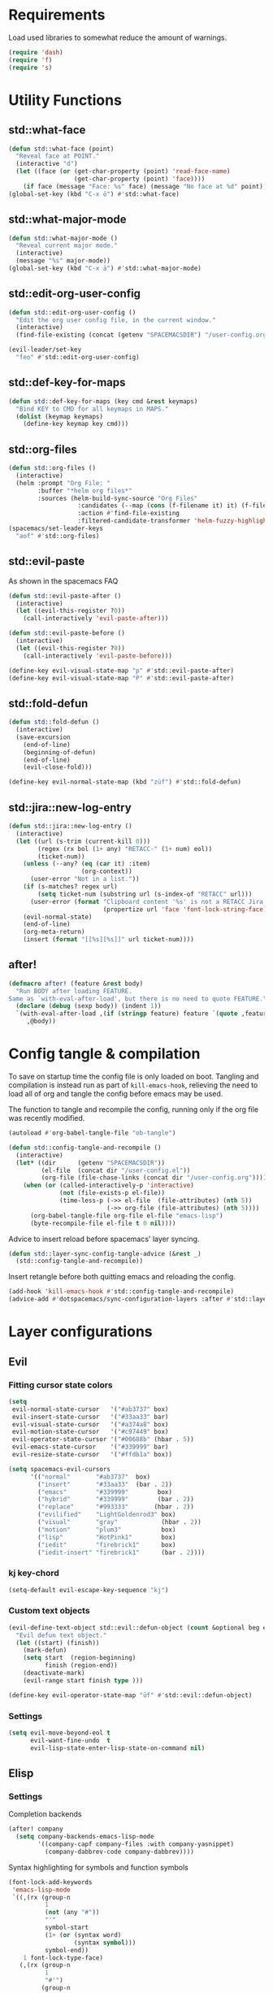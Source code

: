 #+STARTUP: overview
#+STARTUP: hideblocks

* Requirements

Load used libraries to somewhat reduce the amount of warnings.
#+BEGIN_SRC emacs-lisp
  (require 'dash)
  (require 'f)
  (require 's)
#+END_SRC

* Utility Functions
** std::what-face

#+BEGIN_SRC emacs-lisp
  (defun std::what-face (point)
    "Reveal face at POINT."
    (interactive "d")
    (let ((face (or (get-char-property (point) 'read-face-name)
                    (get-char-property (point) 'face))))
      (if face (message "Face: %s" face) (message "No face at %d" point))))
  (global-set-key (kbd "C-x ö") #'std::what-face)
#+END_SRC

** std::what-major-mode

#+BEGIN_SRC emacs-lisp
  (defun std::what-major-mode ()
    "Reveal current major mode."
    (interactive)
    (message "%s" major-mode))
  (global-set-key (kbd "C-x ä") #'std::what-major-mode)
#+END_SRC

** std::edit-org-user-config

#+BEGIN_SRC emacs-lisp
  (defun std::edit-org-user-config ()
    "Edit the org user config file, in the current window."
    (interactive)
    (find-file-existing (concat (getenv "SPACEMACSDIR") "/user-config.org")))

  (evil-leader/set-key
    "feo" #'std::edit-org-user-config)
#+END_SRC

** std::def-key-for-maps

#+BEGIN_SRC emacs-lisp
(defun std::def-key-for-maps (key cmd &rest keymaps)
  "Bind KEY to CMD for all keymaps in MAPS."
  (dolist (keymap keymaps)
    (define-key keymap key cmd)))
#+END_SRC

** std::org-files

#+BEGIN_SRC emacs-lisp
  (defun std::org-files ()
    (interactive)
    (helm :prompt "Org File: "
          :buffer "*helm org files*"
          :sources (helm-build-sync-source "Org Files"
                     :candidates (--map (cons (f-filename it) it) (f-files org-directory))
                     :action #'find-file-existing
                     :filtered-candidate-transformer 'helm-fuzzy-highlight-matches)))
  (spacemacs/set-leader-keys
    "aof" #'std::org-files)
#+END_SRC

** std::evil-paste

As shown in the spacemacs FAQ
#+BEGIN_SRC emacs-lisp
  (defun std::evil-paste-after ()
    (interactive)
    (let ((evil-this-register ?0))
      (call-interactively 'evil-paste-after)))

  (defun std::evil-paste-before ()
    (interactive)
    (let ((evil-this-register ?0))
      (call-interactively 'evil-paste-before)))

  (define-key evil-visual-state-map "p" #'std::evil-paste-after)
  (define-key evil-visual-state-map "P" #'std::evil-paste-after)
#+END_SRC

** std::fold-defun

#+BEGIN_SRC emacs-lisp
  (defun std::fold-defun ()
    (interactive)
    (save-excursion
      (end-of-line)
      (beginning-of-defun)
      (end-of-line)
      (evil-close-fold)))

  (define-key evil-normal-state-map (kbd "züf") #'std::fold-defun)
#+END_SRC

** std::jira::new-log-entry

#+BEGIN_SRC emacs-lisp
  (defun std::jira::new-log-entry ()
    (interactive)
    (let ((url (s-trim (current-kill 0)))
          (regex (rx bol (1+ any) "RETACC-" (1+ num) eol))
          (ticket-num))
      (unless (--any? (eq (car it) :item)
                      (org-context))
        (user-error "Not in a list."))
      (if (s-matches? regex url)
          (setq ticket-num (substring url (s-index-of "RETACC" url)))
        (user-error (format "Clipboard content '%s' is not a RETACC Jira Url."
                            (propertize url 'face 'font-lock-string-face))))
      (evil-normal-state)
      (end-of-line)
      (org-meta-return)
      (insert (format "[[%s][%s]]" url ticket-num))))
#+END_SRC

** after!

#+BEGIN_SRC emacs-lisp
  (defmacro after! (feature &rest body)
    "Run BODY after loading FEATURE.
  Same as `with-eval-after-load', but there is no need to quote FEATURE."
    (declare (debug (sexp body)) (indent 1))
    `(with-eval-after-load ,(if (stringp feature) feature `(quote ,feature))
       ,@body))
#+END_SRC

* Config tangle & compilation

To save on startup time the config file is only loaded on boot. Tangling and compilation is
instead run as part of ~kill-emacs-hook~, relieving the need to load all of org and tangle the
config before emacs may be used.

The function to tangle and recompile the config, running only if the org file was recently
modified.
#+BEGIN_SRC emacs-lisp
  (autoload #'org-babel-tangle-file "ob-tangle")

  (defun std::config-tangle-and-recompile ()
    (interactive)
    (let* ((dir      (getenv "SPACEMACSDIR"))
           (el-file  (concat dir "/user-config.el"))
           (org-file (file-chase-links (concat dir "/user-config.org"))))
      (when (or (called-interactively-p 'interactive)
                (not (file-exists-p el-file))
                (time-less-p (->> el-file  (file-attributes) (nth 5))
                             (->> org-file (file-attributes) (nth 5))))
        (org-babel-tangle-file org-file el-file "emacs-lisp")
        (byte-recompile-file el-file t 0 nil))))
#+END_SRC

Advice to insert reload before spacemacs' layer syncing.
#+BEGIN_SRC emacs-lisp
  (defun std::layer-sync-config-tangle-advice (&rest _)
    (std::config-tangle-and-recompile))
#+END_SRC

Insert retangle before both quitting emacs and reloading the config.
#+BEGIN_SRC emacs-lisp
  (add-hook 'kill-emacs-hook #'std::config-tangle-and-recompile)
  (advice-add #'dotspacemacs/sync-configuration-layers :after #'std::layer-sync-config-tangle-advice)
#+END_SRC

* Layer configurations
** Evil
*** Fitting cursor state colors

#+BEGIN_SRC emacs-lisp
  (setq
   evil-normal-state-cursor   '("#ab3737" box)
   evil-insert-state-cursor   '("#33aa33" bar)
   evil-visual-state-cursor   '("#a374a8" box)
   evil-motion-state-cursor   '("#c97449" box)
   evil-operator-state-cursor '("#00688b" (hbar . 5))
   evil-emacs-state-cursor    '("#339999" bar)
   evil-resize-state-cursor   '("#ffdb1a" box))

  (setq spacemacs-evil-cursors
        '(("normal"       "#ab3737"  box)
          ("insert"       "#33aa33"  (bar . 2))
          ("emacs"        "#339999"        box)
          ("hybrid"       "#339999"        (bar . 2))
          ("replace"      "#993333"       (hbar . 2))
          ("evilified"    "LightGoldenrod3" box)
          ("visual"       "gray"            (hbar . 2))
          ("motion"       "plum3"           box)
          ("lisp"         "HotPink1"        box)
          ("iedit"        "firebrick1"      box)
          ("iedit-insert" "firebrick1"      (bar . 2))))
#+END_SRC

*** kj key-chord

#+BEGIN_SRC emacs-lisp
  (setq-default evil-escape-key-sequence "kj")
#+END_SRC

*** Custom text objects

#+BEGIN_SRC emacs-lisp
  (evil-define-text-object std::evil::defun-object (count &optional beg end type)
    "Evil defun text object."
    (let ((start) (finish))
      (mark-defun)
      (setq start  (region-beginning)
            finish (region-end))
      (deactivate-mark)
      (evil-range start finish type )))

  (define-key evil-operator-state-map "üf" #'std::evil::defun-object)
  #+END_SRC

*** Settings

#+BEGIN_SRC emacs-lisp
  (setq evil-move-beyond-eol t
        evil-want-fine-undo  t
        evil-lisp-state-enter-lisp-state-on-command nil)
#+END_SRC

** Elisp
*** Settings

Completion backends
#+BEGIN_SRC emacs-lisp
  (after! company
    (setq company-backends-emacs-lisp-mode
          '((company-capf company-files :with company-yasnippet)
            (company-dabbrev-code company-dabbrev))))
#+END_SRC

Syntax highlighting for symbols and function symbols
#+BEGIN_SRC emacs-lisp
  (font-lock-add-keywords
   'emacs-lisp-mode
   `((,(rx (group-n
            1
            (not (any "#"))
            "'"
            symbol-start
            (1+ (or (syntax word)
                    (syntax symbol)))
            symbol-end))
      1 font-lock-type-face)
     (,(rx (group-n
            1
            "#'")
           (group-n
            2
            symbol-start
            (1+ (or (syntax word)
                    (syntax symbol)))
            symbol-end))
      (1 font-lock-constant-face)
      (2 font-lock-function-name-face)))
   'append)
#+END_SRC

*** Functions
**** ~std::elisp::repl-buffer~
The elisp repl window refuses to be controlled by shackle, so we'll
do it manually.

#+BEGIN_SRC emacs-lisp
  (defun std::elisp::repl-buffer (&optional arg)
    (interactive "P")
    (let* ((w (get-buffer-window))
           (h (window-height w)))
      (split-window-below)
      (other-window 1)
      (-if-let (repl-buf (get-buffer "*ielm*"))
          (switch-to-buffer repl-buf)
        (ielm))
      (set-window-text-height (get-buffer-window) (round (* 0.33 h)))
      (when arg (select-window w))))
#+END_SRC

**** ~std::elisp::fold-all-top-level-forms~

#+BEGIN_SRC emacs-lisp
  (defun std::elisp::fold-all-top-level-forms ()
    (interactive)
    (save-excursion
      (save-match-data
        (evil-with-state 'insert
          (goto-char (point-min))
          (while (search-forward-regexp (rx bol "(") nil t)
            (evil-close-fold))))))
#+END_SRC

*** Keybinds

#+BEGIN_SRC emacs-lisp
  (spacemacs/set-leader-keys-for-major-mode 'emacs-lisp-mode
    "'" #'std::elisp::repl-buffer
    "C" #'std::elisp::fold-all-top-level-forms)
#+END_SRC

** Auto Completion
*** Global Activation

#+BEGIN_SRC emacs-lisp
  (global-company-mode t)
#+END_SRC

*** Settings
**** Company Settings

#+BEGIN_SRC emacs-lisp
  (after! company
    (setq
     company-abort-manual-when-too-short t
     company-auto-complete               nil
     company-async-timeout               10
     company-dabbrev-code-ignore-case    nil
     company-dabbrev-downcase            nil
     company-dabbrev-ignore-case         nil
     company-etags-ignore-case           nil
     company-idle-delay                  10
     company-minimum-prefix-length       2
     company-require-match               nil
     company-selection-wrap-around       t
     company-show-numbers                t
     company-tooltip-flip-when-above     nil))
#+END_SRC

**** Tooltip

The tooltip will look vastly better if we set a minimum width and properly align annotations.
#+BEGIN_SRC emacs-lisp
  (after! company
    (setq
     company-tooltip-minimum-width              70
     company-tooltip-align-annotations          t
     company-tooltip-margin                     2))
#+END_SRC

*** Backend Priority

The completions provided by combined backends should be sorted, so as to avoid
interspersing semantic completion candidates with dumb code-dabbrevs
#+BEGIN_SRC emacs-lisp
  (after! company
    (defconst std::company::backend-priorities
      '((company-fish-shell   . 10)
        (company-shell        . 11)
        (company-shell-env    . 12)
        (company-anaconda     . 10)
        (company-capf         . 50)
        (company-yasnippet    . 60)
        (company-keywords     . 70)
        (company-files        . 80)
        (company-dabbrev-code . 90)
        (company-dabbrev      . 100))
      "Alist of backends' priorities.  Smaller number means higher priority.")

    (defun std::company::priority-of-backend (backend)
      "Will retrieve priority of BACKEND.
  Defauts to 999 if BACKEND is nul or has no priority defined."
      (let ((pr (cdr (assoc backend std::company::backend-priorities))))
        (if (null pr) 999 pr)))

    (defun std::company::priority-compare (c1 c2)
      "Compares the priorities of C1 & C2."
      (let* ((b1   (get-text-property 0 'company-backend c1))
             (b2   (get-text-property 0 'company-backend c2))
             (p1   (std::company::priority-of-backend b1))
             (p2   (std::company::priority-of-backend b2))
             (diff (- p1 p2)))
        (< diff 0)))

    (defun std::company::sort-by-backend-priority (candidates)
      "Will sort completion CANDIDATES according to their priorities."
      (sort (delete-dups candidates) #'std::company::priority-compare)))
#+END_SRC

The priority sorting is only used in major modes which use combined backends
#+BEGIN_SRC emacs-lisp
  (defun std::company::use-completions-priority-sorting ()
    (setq-local company-transformers '(company-flx-transformer company-sort-by-occurrence std::company::sort-by-backend-priority)))

  (--each '(rust-mode-hook fish-mode-hook python-mode-hook)
    (add-hook it #'std::company::use-completions-priority-sorting))
#+END_SRC

*** Quickhelp

Quickhelp makes company's modemaps unreliable, so we rewrite the underlying keymap while company is active
#+BEGIN_SRC emacs-lisp
  (after! company-quickhelp

    (defun std::company::off (arg)
      "Use default keys when company is not active. ARG is ignored."
      (std::def-key-for-maps
       (kbd "C-j") #'electric-newline-and-maybe-indent
       evil-normal-state-map evil-insert-state-map)
      (std::def-key-for-maps
       (kbd "C-k") #'kill-line
       evil-normal-state-map evil-insert-state-map)
      (std::def-key-for-maps
       (kbd "C-l") #'yas-expand
       evil-insert-state-map))

    (defun std::company::on (arg)
      "Use company's keys when company is active.
  Necessary due to company-quickhelp using global key maps.
  ARG is ignored."
      (std::def-key-for-maps
       (kbd "C-j") #'company-select-next
       evil-normal-state-map evil-insert-state-map)
      (std::def-key-for-maps
       (kbd "C-k") #'company-select-previous
       evil-normal-state-map evil-insert-state-map)
      (std::def-key-for-maps
       (kbd "C-l") #'company-quickhelp-manual-begin
       evil-insert-state-map))

    (add-hook 'company-completion-started-hook   #'std::company::on)
    (add-hook 'company-completion-finished-hook  #'std::company::off)
    (add-hook 'company-completion-cancelled-hook #'std::company::off)

    (define-key company-active-map (kbd "C-l") #'company-quickhelp-manual-begin))
#+END_SRC

*** Company Flx

#+BEGIN_SRC emacs-lisp
  (after! company
    (company-flx-mode t)
    (setq company-flx-limit 400))
#+END_SRC

*** Bindings

#+BEGIN_SRC emacs-lisp
  (global-set-key (kbd "C-SPC") #'company-complete)
  (global-set-key (kbd "C-@") #'company-complete)
#+END_SRC

** Org
*** Functions

~org-switch-to-buffer-other-window~
Org thinks it's a good idea to disable ~display-buffer-alist~ when displaying its buffers. I don't.
I want my buffers' display behaviour to be handled by shackle. All of them. No exceptions.
#+BEGIN_SRC emacs-lisp
  (after! org
    (defun org-switch-to-buffer-other-window (&rest args)
      "Same as the original, but lacking the wrapping call to `org-no-popups'"
      (apply 'switch-to-buffer-other-window args)))
#+END_SRC

~std::org::capture-std-target~
#+BEGIN_SRC  emacs-lisp
  (after! org
    (defun std::org::capture-std-target ()
      `(file+headline
        ,(concat org-directory "Capture.org")
        ,(if (s-equals? (system-name) "a-laptop")
             "Ideen"
           "Postfach"))))
#+END_SRC

~std::org::table-recalc~
#+BEGIN_SRC emacs-lisp
  (after! org
    (defun std::org::table-recalc ()
      "Reverse the prefix arg bevaviour of `org-table-recalculate', such that
  by default the entire table is recalculated, while with a prefix arg recalculates
  only the current cell."
      (interactive)
      (setq current-prefix-arg (not current-prefix-arg))
      (call-interactively #'org-table-recalculate)))
#+END_SRC

~std::org::table-switch-left~
~std::org::table-switch-right~
#+BEGIN_SRC emacs-lisp
  (after! org
    (defun std::org::table-switch-right ()
      "Switch content of current table cell with the cell to the right."
      (interactive)
      (when (org-at-table-p)
        (std::org::table-switch (org-table-current-line) (1+ (org-table-current-column)))))

    (defun std::org::table-switch-left ()
      "Switch content of current table cell with the cell to the left."
      (interactive)
      (when (org-at-table-p)
        (std::org::table-switch (org-table-current-line) (1- (org-table-current-column)))))

    (defun std::org::table-switch (x2 y2)
      (let* ((p  (point))
             (x1 (org-table-current-line))
             (y1 (org-table-current-column))
             (t1 (org-table-get x1 y1))
             (t2 (org-table-get x2 y2)))
        (org-table-put x1 y1 t2)
        (org-table-put x2 y2 t1 t)
        (goto-char p))))
#+END_SRC

~std::org::plot-table~
#+BEGIN_SRC emacs-lisp
  (after! org
    (defun std::org::plot-table ()
      "Plot table at point and clear image cache.
  The cache clearing will update tables visible as inline images."
      (interactive)
      (save-excursion
        (org-plot/gnuplot)
        (clear-image-cache))))
#+END_SRC

*** Settings
**** Prerequisites

#+BEGIN_SRC emacs-lisp
  (setq-default org-directory          "~/Dropbox/Org/"
                org-default-notes-file (concat org-directory "Capture.org"))
#+END_SRC

**** Startup

#+BEGIN_SRC emacs-lisp
  (after! org
    (setq org-startup-folded             t
          org-startup-indented           t
          org-startup-align-all-tables   t
          org-startup-with-inline-images nil))
#+END_SRC

**** Additional modules

#+BEGIN_SRC emacs-lisp
  (after! org
    (add-to-list 'org-modules 'org-habit)
    (require 'org-habit))
#+END_SRC

**** Better looking TODO keywords

#+BEGIN_SRC emacs-lisp
  (after! org
    (setq-default org-todo-keywords '((sequence "[TODO]" "|" "[DONE]"))))
#+END_SRC

**** No `special` behaviour.

#+BEGIN_SRC emacs-lisp
  (after! org
    (setq
     org-special-ctrl-a         nil
     org-special-ctrl-k         nil
     org-special-ctrl-o         nil
     org-special-ctrl-a/e       nil
     org-ctrl-k-protect-subtree nil))
#+END_SRC

**** Agenda

#+BEGIN_SRC emacs-lisp
  (after! org-agenda

    (add-to-list 'org-agenda-files (concat org-directory "NT.org"))

    (when (string= "a-laptop" (system-name))
      (add-to-list 'org-agenda-files (concat org-directory "Privat.org")))

    (setq
     org-agenda-skip-scheduled-if-deadline-is-shown   t
     org-agenda-skip-scheduled-if-done                nil
     org-agenda-skip-scheduled-delay-if-deadline      nil
     org-agenda-skip-additional-timestamps-same-entry nil
     org-agenda-skip-deadline-prewarning-if-scheduled t
     org-agenda-span                                 14
     org-agenda-inhibit-startup                      t
     org-agenda-window-frame-fractions               '(0.7 . 0.7)
     org-agenda-window-setup                         'only-window
     org-deadline-warning-days                       7
     org-extend-today-until                          2))
#+END_SRC

**** Habits

#+BEGIN_SRC emacs-lisp
  (after! org-habit
    (setq org-habit-graph-column               70
          org-habit-preceding-days             21
          org-habit-following-days             7
          org-habit-show-habits-only-for-today nil))
#+END_SRC

**** Bullets

Use only one bullet for headings (original = "◉" "○" "✸" "✿")
#+BEGIN_SRC emacs-lisp
   (after! org
     (setq-default org-bullets-bullet-list '("✿")))
#+END_SRC

Also use ascii bullets for simple lists
#+BEGIN_SRC emacs-lisp
  (font-lock-add-keywords
   'org-mode
   '(("^ +\\([-*]\\) " (0 (prog1 () (compose-region (match-beginning 1) (match-end 1) "•"))))))
#+END_SRC

**** Capture

#+BEGIN_SRC emacs-lisp
  (after! org
    (setq
     org-capture-templates
     `(("t" "Idee/Todo" entry
        ,(std::org::capture-std-target)
        "** [TODO] %?\n %U"))))
#+END_SRC

**** Tables

#+BEGIN_SRC emacs-lisp
  (after! org
    (setq org-table-auto-blank-field        nil
          org-table-use-standard-references t))
#+END_SRC

**** Other/Sort later

#+BEGIN_SRC emacs-lisp
  (after! org
    (setq
     calendar-date-style                     'european
     org-tags-column                         85
     org-closed-keep-when-no-todo            nil
     org-use-fast-todo-selection             t
     org-enforce-todo-dependencies           t
     org-enforce-todo-checkbox-dependencies  t
     org-src-window-setup                    'other-window
     org-list-demote-modify-bullet           '(("+" . "-") ("-" . "+") ("*" . "+"))
     org-list-indent-offset                  1
     org-log-done                            'time
     org-ellipsis                            " "
     org-footnote-section                    "Footnotes"
     org-log-into-drawer                     t
     org-table-use-standard-references       nil
     org-cycle-emulate-tab                   t
     org-cycle-global-at-bob                 nil
     org-M-RET-may-split-line                nil
     org-fontify-whole-heading-line          nil
     org-catch-invisible-edits               'show
     org-refile-targets                      '((nil . (:maxlevel . 10)))
     org-footnote-auto-adjust                t
     org-show-context-detail                 '((agenda . local)
                                               (bookmark-jump . lineage)
                                               (isearch . lineage)
                                               (default . ancestors)))

    (setq-default
     org-display-custom-times nil
     ;; org-time-stamp-formats   '("<%Y-%m-%d %a>" . "<%Y-%m-%d %a %H:%M>")
     ))
  ;;  org-catch-invisible-edits      'show
  ;;  org-fontify-whole-heading-line nil
  ;;  ;; org-hide-block-overlays
  ;;  org-hide-emphasis-markers      t
  ;;  org-list-indent-offset         1
  ;;  org-list-allow-alphabetical    nil
  ;;  org-src-fontify-natively       t
#+END_SRC

*** Babel Languages

#+BEGIN_SRC emacs-lisp
  (defmacro std::org::use-babel-use-languages (&rest langs)
    (-let [forms nil]
      (dolist (lang langs)
        (push
         `(progn
            (autoload ',(intern (concat "org-babel-execute:" lang)) ,(concat "ob-" lang))
            (autoload ',(intern (concat "org-babel-expand-body:" lang)) ,(concat "ob-" lang)))
         forms))
      `(progn ,@forms)))

  (after! org
    (std::org::use-babel-use-languages "emacs-lisp" "sh" "python" "shell"))
#+END_SRC

*** Font Locking

A small bit of custom font locking for '==>'
#+BEGIN_SRC emacs-lisp
  (defface std::result-face
    `((t (:foreground "#886688" :bold t)))
    "Face for '==>'.")

    (font-lock-add-keywords
     'org-mode
     '(("==>" . 'std::result-face)))
#+END_SRC

*** Keybinds
**** Showing content

#+BEGIN_SRC emacs-lisp
  (after! org
    (spacemacs/set-leader-keys-for-major-mode 'org-mode
      "rr" #'org-reveal
      "rb" #'outline-show-branches
      "rc" #'outline-show-children
      "ra" #'outline-show-all))
#+END_SRC

**** Headline Navigation

#+BEGIN_SRC emacs-lisp
  (after! org
    (spacemacs/set-leader-keys-for-major-mode 'org-mode
      "u"   #'outline-up-heading
      "M-u" #'helm-org-parent-headings
      "j"   #'org-next-visible-heading
      "k"   #'org-previous-visible-heading
      "C-j" #'org-forward-heading-same-level
      "C-k" #'org-backward-heading-same-level))
#+END_SRC

**** Scheduling

#+BEGIN_SRC emacs-lisp
  (after! org
    (spacemacs/set-leader-keys-for-major-mode 'org-mode
      "s"  nil
      "ss" #'org-schedule
      "st" #'org-time-stamp
      "sd" #'org-deadline))
#+END_SRC

**** (Sub)Tree

#+BEGIN_SRC emacs-lisp
  (after! org
    (spacemacs/set-leader-keys-for-major-mode 'org-mode
      "wi" #'org-tree-to-indirect-buffer
      "wm" #'org-mark-subtree
      "wd" #'org-cut-subtree
      "wy" #'org-copy-subtree
      "wY" #'org-clone-subtree-with-time-shift
      "wp" #'org-paste-subtree
      "wr" #'org-refile))
#+END_SRC

**** Structure Editing

#+BEGIN_SRC emacs-lisp
  (after! org
    (dolist (mode '(normal insert))
      (evil-define-key mode org-mode-map
        (kbd "M-RET") #'org-meta-return
        (kbd "M-h")   #'org-metaleft
        (kbd "M-l")   #'org-metaright
        (kbd "M-j")   #'org-metadown
        (kbd "M-k")   #'org-metaup
        (kbd "M-H")   #'org-shiftmetaleft
        (kbd "M-L")   #'org-shiftmetaright
        (kbd "M-J")   #'org-shiftmetadown
        (kbd "M-K")   #'org-shiftmetaup
        (kbd "M-t")   #'org-insert-todo-heading-respect-content)))
#+END_SRC

**** Sparse Trees

#+BEGIN_SRC emacs-lisp
  (after! org
    (spacemacs/set-leader-keys-for-major-mode 'org-mode
      "7"   #'org-sparse-tree
      "8"   #'org-occur
      "M-j" #'next-error
      "M-k" #'previous-error))
#+END_SRC

**** Narrowing

#+BEGIN_SRC emacs-lisp
  (after! org
    ;;Spacemacs default *,n* needs to be removed first
    (spacemacs/set-leader-keys-for-major-mode 'org-mode "n" nil)

    (spacemacs/set-leader-keys-for-major-mode 'org-mode
      "nb" #'org-narrow-to-block
      "ne" #'org-narrow-to-element
      "ns" #'org-narrow-to-subtree
      "nw" #'widen))
#+END_SRC

**** Insert Commands

#+BEGIN_SRC emacs-lisp
  (after! org
    (spacemacs/set-leader-keys-for-major-mode 'org-mode
      "if" #'org-footnote-new
      "il" #'org-insert-link
      "in" #'org-add-note
      "id" #'org-insert-drawer
      "ii" #'org-time-stamp-inactive
      "iI" #'org-time-stamp))
#+END_SRC

**** Tables

#+BEGIN_SRC emacs-lisp
  (after! org
    ;; TODO: rebind clock
    (spacemacs/set-leader-keys-for-major-mode 'org-mode "q" nil)

    (spacemacs/set-leader-keys-for-major-mode 'org-mode
      "t"   nil
      "tb"  #'org-table-blank-field
      "ty"  #'org-table-copy-region
      "tt"  #'org-table-create-or-convert-from-region
      "tx"  #'org-table-cut-region
      "te"  #'org-table-edit-field
      "tv"  #'org-table-eval-formula
      "t-"  #'org-table-insert-hline
      "tp"  #'org-table-paste-rectangle
      "t#"  #'org-table-rotate-recalc-marks
      "t0"  #'org-table-sort-lines
      "to"  #'org-table-toggle-coordinate-overlays
      "tg"  #'std::org::plot-table
      "tf"  #'std::org::table-recalc
      "tsl" #'std::org::table-switch-right
      "tsh" #'std::org::table-switch-left)

    (evil-leader/set-key-for-mode 'org-mode
      "+" #'org-table-sum
      "?" #'org-table-field-info))
#+END_SRC

**** Toggles

#+BEGIN_SRC emacs-lisp
  (after! org
    (spacemacs/set-leader-keys-for-major-mode 'org-mode
      "zh" #'org-toggle-heading
      "zl" #'org-toggle-link-display
      "zx" #'org-toggle-checkbox
      "zc" #'org-toggle-comment
      "zt" #'org-toggle-tag
      "zi" #'org-toggle-item
      "zo" #'org-toggle-ordered-property))
#+END_SRC

**** Agenda

#+BEGIN_SRC emacs-lisp
  (after! org-agenda
    (evil-define-key 'evilified org-agenda-mode-map (kbd "J") #'std::quick-forward)
    (evil-define-key 'evilified org-agenda-mode-map (kbd "K") #'std::quick-backward)

    (spacemacs/set-leader-keys-for-major-mode 'org-agenda-mode
      "zh" #'org-habit-toggle-habits))
#+END_SRC

**** Other

#+BEGIN_SRC emacs-lisp
  (global-set-key (kbd "<f12>") #'org-agenda-list)

  (after! org
    (spacemacs/set-leader-keys-for-major-mode 'org-mode
      "0"   #'org-sort
      "#"   #'org-update-statistics-cookies
      "C-y" #'org-copy-visible
      "C-p" #'org-set-property
      "C-f" #'org-footnote-action
      "C-o" #'org-open-at-point
      "C-e" #'org-edit-special
      "C-t" #'org-set-tags-command
      "P"   #'org-priority)

    (evil-define-key 'normal org-mode-map
      "-" #'org-cycle-list-bullet
      "t" #'org-todo)

    (define-key org-src-mode-map (kbd "C-x C-s") #'ignore)
    (define-key org-src-mode-map (kbd "C-c C-c") #'org-edit-src-exit))
#+END_SRC

** Shell Scripts
*** Functions

~std::fish-mode-hook~
#+BEGIN_SRC emacs-lisp
  (defun std::fish::mode-hook ()
    (setq imenu-generic-expression fish-mode-imenu-expr))
  (add-hook 'fish-mode-hook #'std::fish::mode-hook)
#+END_SRC

*** Settings

#+BEGIN_SRC emacs-lisp
  (after! company
    (setq
     company-shell-delete-duplicates nil
     company-shell-modes             nil
     company-fish-shell-modes        nil
     company-shell-use-help-arg      t))

  (setq company-backends-fish-mode
        '((company-dabbrev-code company-files company-shell company-shell-env company-fish-shell :with company-yasnippet)))

  (defconst fish-mode-imenu-expr
    (list
     (list
      "Function"
      (rx (group-n 1 (seq bol "function" (1+ space)))
          (group-n 2 (1+ (or alnum (syntax symbol)))) symbol-end)
      2)

     (list
      "Variables"
      (rx bol "set" (1+ space) (0+ "-" (1+ alpha) (1+ space))
          (group-n 1 symbol-start (1+ (or word "_"))))
      1)))
#+END_SRC

** Helm
*** Functions

~std::org-helm-headings~
#+BEGIN_SRC emacs-lisp
  (autoload 'helm-source-org-headings-for-files "helm-org")

  (defun std::org-in-buffer-headings ()
    "Slightly retooled ~helm-org-in-buffer-headings~ to have the candidates retain their fontification."
    (interactive)
    (helm :sources (helm-source-org-headings-for-files
                    (list (current-buffer)))
          :candidate-number-limit 99999
          :preselect (helm-org-in-buffer-preselect)
          :truncate-lines helm-org-truncate-lines
          :buffer "*helm org inbuffer*"))
#+END_SRC

~std::helm-semantic-or-imenu~
#+BEGIN_SRC emacs-lisp
  (defun std::helm-semantic-or-imenu ()
      "Same as `helm-semantic-or-imenu', but will call `std::org-helm-headings' in org-mode buffers."
      (interactive)
      (if (eq major-mode 'org-mode)
          (std::org-in-buffer-headings)
        (call-interactively #'helm-semantic-or-imenu)))
#+END_SRC

*** Settings

#+BEGIN_SRC emacs-lisp
  (setq
   helm-ag-base-command              "ag -f --nocolor --nogroup --depth 999999 --smart-case --recurse"
   helm-imenu-delimiter              ": "
   helm-move-to-line-cycle-in-source t
   helm-swoop-use-line-number-face   t)
#+END_SRC

*** Keybinds

#+BEGIN_SRC emacs-lisp
  (spacemacs/set-leader-keys
    "hi"  #'std::helm-semantic-or-imenu
    "saa" #'helm-do-ag-this-file)
  (after! helm
    (define-key helm-map (kbd "M-j") #'helm-next-source)
    (define-key helm-map (kbd "M-k") #'helm-previous-source))
#+END_SRC

** Rust
*** Functions

~std::rust::build-rusty-tags~
#+BEGIN_SRC emacs-lisp
  (after! rust-mode
    (defun std::rust::build-rusty-tags ()
      (interactive)
      (make-thread
       #'(lambda ()
           (let ((default-directory (projectile-project-root)))
             (call-process-shell-command "rusty-tags emacs")
             (call-process-shell-command "mv rusty-tags.emacs TAGS")
             (message "Rusty tags rebuilt."))))))
#+END_SRC

*** Keybinds

#+BEGIN_SRC emacs-lisp
  (after! "racer"
    (evil-define-key 'normal racer-mode-map      (kbd "M-.") #'racer-find-definition)
    (evil-define-key 'insert racer-mode-map      (kbd "M-.") #'racer-find-definition)
    (evil-define-key 'normal racer-help-mode-map (kbd "q")   #'kill-buffer-and-window)

    (spacemacs/set-leader-keys-for-major-mode 'rust-mode
      "f"   #'rust-format-buffer
      "a"   #'rust-beginning-of-defun
      "e"   #'rust-end-of-defun
      "d"   #'racer-describe
      "C-t" #'std::rust::build-rusty-tags))
#+END_SRC

*** Settings

Add *company-dabbrev-code* to front row of completion backends.
#+BEGIN_SRC emacs-lisp
  (after! "rust-mode"
    (setq racer-rust-src-path "~/.rustup/toolchains/nightly-x86_64-unknown-linux-gnu/lib/rustlib/src/rust/src"
          company-backends-rust-mode
          '((company-capf :with company-dabbrev-code company-yasnippet)
            (company-dabbrev-code company-gtags company-etags company-keywords :with company-yasnippet)
            (company-files :with company-yasnippet)
            (company-dabbrev :with company-yasnippet))))
#+END_SRC

** Projectile
*** Functions

~std::projectile::magit-status~
#+BEGIN_SRC emacs-lisp
  (defun std::projectile::magit-status (&optional arg)
    "Use projectile with Helm for running `magit-status'

    With a prefix ARG invalidates the cache first."
       (interactive "P")
       (if (projectile-project-p)
           (projectile-maybe-invalidate-cache arg))
       (let ((helm-ff-transformer-show-only-basename nil)
             (helm-boring-file-regexp-list           nil))
         (helm :prompt "Git status in project: "
               :buffer "*helm projectile*"
               :sources (helm-build-sync-source "Projectile Projects"
                          :candidates projectile-known-projects
                          :action #'magit-status
                          :filtered-candidate-transformer 'helm-fuzzy-highlight-matches))))
#+END_SRC

*** Keybinds

#+BEGIN_SRC emacs-lisp
  (after! projectile
    (spacemacs/set-leader-keys
      "pg"  nil
      "pt"  #'projectile-find-tag
      "psa" #'helm-projectile-ag
      "pgs" #'std::projectile::magit-status
      "pC"  #'projectile-cleanup-known-projects))
#+END_SRC

*** Settings

#+BEGIN_SRC emacs-lisp
  (after! projectile
    (setq projectile-switch-project-action #'project-find-file))
#+END_SRC

** Flycheck
*** Settings

#+BEGIN_SRC emacs-lisp
  (setq
   flycheck-check-syntax-automatically '(mode-enabled save idle-change)
   flycheck-idle-change-delay          10
   flycheck-pos-tip-timeout            999)
#+END_SRC

*** Keybinds

#+BEGIN_SRC emacs-lisp
  (after! flycheck

    (evil-leader/set-key
      "ee"    #'flycheck-buffer
      "e C-e" #'flycheck-mode)

    (define-key evil-normal-state-map (kbd "C-.") #'spacemacs/next-error)
    (define-key evil-normal-state-map (kbd "C-,") #'spacemacs/previous-error))
#+END_SRC

** Version Control
*** Settings

#+BEGIN_SRC emacs-lisp
  (after! magit
    (setq
     magit-save-repository-buffers              'dontask
     git-commit-summary-max-length              120
     magit-fetch-arguments                      '("--prune")
     magit-diff-highlight-hunk-region-functions '(magit-diff-highlight-hunk-region-dim-outside)))

  (after! git-gutter
    (setq git-gutter-fr:side 'left-fringe))
#+END_SRC

*** Keybinds

#+BEGIN_SRC emacs-lisp
  (after! magit
    (defvar std::magit-key-maps
      (list
       magit-mode-map
       magit-status-mode-map
       magit-log-mode-map
       magit-diff-mode-map
       magit-branch-section-map
       magit-untracked-section-map
       magit-file-section-map
       magit-status-mode-map
       magit-hunk-section-map
       magit-stash-section-map
       magit-stashes-section-map
       magit-staged-section-map
       magit-unstaged-section-map))

    (apply #'std::def-key-for-maps (kbd "J")   #'std::quick-forward              std::magit-key-maps)
    (apply #'std::def-key-for-maps (kbd "K")   #'std::quick-backward             std::magit-key-maps)
    (apply #'std::def-key-for-maps (kbd "M-j") #'magit-section-forward-sibling   std::magit-key-maps)
    (apply #'std::def-key-for-maps (kbd "M-k") #'magit-section-backward-sibling  std::magit-key-maps)
    (apply #'std::def-key-for-maps (kbd ",u")  #'magit-section-up                std::magit-key-maps)
    (apply #'std::def-key-for-maps (kbd ",1")  #'magit-section-show-level-1-all  std::magit-key-maps)
    (apply #'std::def-key-for-maps (kbd ",2")  #'magit-section-show-level-2-all  std::magit-key-maps)
    (apply #'std::def-key-for-maps (kbd ",3")  #'magit-section-show-level-3-all  std::magit-key-maps)
    (apply #'std::def-key-for-maps (kbd ",4")  #'magit-section-show-level-4-all  std::magit-key-maps))
#+END_SRC

** Elm
*** Functions

#+BEGIN_SRC emacs-lisp
  (after! elm-mode
    (defun std::format-and-save-elm-buffer ()
      "Format an elm buffer and then save it."
      (interactive)
      (elm-mode-format-buffer)
      (save-buffer)))
#+END_SRC

*** Settings

#+BEGIN_SRC emacs-lisp
  (after! elm-mode
    (defun std::elm-mode-hook ()
      (setq-local company-backends
                  '((company-elm company-dabbrev-code company-files :with company-yasnippet))))

    (add-hook 'elm-mode-hook #'std::elm-mode-hook t))
#+END_SRC

*** Keybinds

#+BEGIN_SRC emacs-lisp
  (after! elm-mode
    (spacemacs/set-leader-keys-for-major-mode 'elm-mode
      "R"   nil
      "h"   nil
      "="   nil
      "em"  #'elm-preview-main
      "eb"  #'elm-preview-buffer
      "d"   #'elm-oracle-doc-at-point
      "t"   #'elm-oracle-type-at-point
      "=="  #'elm-mode-format-buffer
      "C-t" #'elm-mode-generate-tags)

    (which-key-add-major-mode-key-based-replacements 'elm-mode
      ",e" "preview")

    (spacemacs/set-leader-keys
      "fs" #'std::format-and-save-elm-buffer)

    (define-key elm-package-mode-map (kbd "J")       #'std::quick-forward)
    (define-key elm-package-mode-map (kbd "K")       #'std::quick-backward)
    (define-key elm-package-mode-map (kbd "q")       #'kill-buffer-and-window)
    (define-key elm-mode-map         (kbd "C-x C-s") #'std::format-and-save-elm-buffer)
    (define-key elm-mode-map         (kbd "M-.")     #'elm-mode-goto-tag-at-point))
#+END_SRC

** Git
*** Settings

#+BEGIN_SRC emacs-lisp
  (after! magit
    (setq magit-repository-directories  '(("~/Documents/git/" . 1))
          magit-display-buffer-function #'magit-display-buffer-fullframe-status-v1))
#+END_SRC

** Ranger
*** Functions

~std::deer-new-frame~
#+BEGIN_SRC emacs-lisp
  (defun std::deer-new-frame ()
    (interactive)
    (let ((frame (make-frame-command)))
      (select-frame frame)
      (deer)
      (delete-other-windows)))
#+END_SRC

~std::deer-kill-frame~
#+BEGIN_SRC emacs-lisp
  (after! ranger
    (defun std::deer-delete-frame ()
      (interactive)
      (ranger-close)
      (when (> (cl-list-length (frame-list)) 1)
        (delete-frame))))
#+END_SRC

*** Settings

#+BEGIN_SRC emacs-lisp
  (after! ranger
    (setq ranger-cleanup-eagerly    t
          ranger-cleanup-on-disable t
          ranger-deer-show-details  t
          ranger-dont-show-binary   t
          ranger-hide-cursor        t
          ranger-listing-dir-first  t
          ranger-modify-header      t
          ranger-map-style          'dired
          ranger-override-dired     t
          ranger-tabs-style         'normal
          ranger-show-hidden        t))
#+END_SRC

*** Keybinds

#+BEGIN_SRC emacs-lisp
  (spacemacs/set-leader-keys
    "ad" #'std::deer-new-frame)

  (after! ranger
    (evil-define-key 'motion ranger-mode-map (kbd "q") #'std::deer-delete-frame))
#+END_SRC

** Clojure

*** Settings

#+BEGIN_SRC emacs-lisp
  (setq clojure-enable-fancify-symbols t)
#+END_SRC

** Treemacs

I don't use the treemacs layer directly, loading the local development version instead. Without loading the layer
the custom ~spacemacs-treemacs-face~ is not defined and leads to display errors and an empty modeline.

#+BEGIN_SRC emacs-lisp
  (defface spacemacs-treemacs-face
    `((t (:foreground "#1a1a1a" :background "MediumPurple1")))
    "Custom spacemacs-treemacs face for the modeline.")
#+END_SRC

Flycheck should be turned on for treemacs, but not all elisp files.

#+BEGIN_SRC emacs-lisp
  (defun std::elisp::treemacs-flycheck-activate ()
    (when (s-matches? (rx "treemacs" (0+ (or "-" (1+ alnum))) ".el")
                      (buffer-name))
      (flycheck-mode)))
  (add-hook 'find-file-hook #'std::elisp::treemacs-flycheck-activate)
#+END_SRC

Load up the local repository. Settings are mostly default, minor modes are on. Everyting's wrapped up in a single when
for easy deactivation.

#+BEGIN_SRC emacs-lisp
  (when t
    (use-package treemacs
      :load-path "/home/a/Documents/git/treemacs/src/elisp"
      :defer t
      :init
      (after! winum
        (define-key winum-keymap (kbd "M-0") #'treemacs-select-window))
      :config
      (progn
        (setq treemacs-follow-after-init          t
              treemacs-width                      35
              treemacs-indentation                2
              treemacs-collapse-dirs              3
              treemacs-silent-refresh             nil
              treemacs-change-root-without-asking nil
              treemacs-sorting                    'alphabetic-desc
              treemacs-show-hidden-files          t
              treemacs-never-persist              nil
              treemacs-goto-tag-strategy          'refetch-index)
        (treemacs-follow-mode t)
        (treemacs-filewatch-mode t))
      :bind
      (:map global-map
            ("M-0"       . treemacs-select-window)
            ("C-c 1"     . treemacs-delete-other-windows)
            :map spacemacs-default-map
            ("ft"    . treemacs)
            ("f C-t" . treemacs-find-file)))

    (use-package treemacs-evil
      :load-path "/home/a/Documents/git/treemacs/src/elisp"
      :after treemacs)

    (use-package treemacs-projectile
      :load-path "/home/a/Documents/git/treemacs/src/elisp"
      :after treemacs))
#+END_SRC

** Finance
*** Functions

~std::ledger::save~
#+BEGIN_SRC emacs-lisp
  (after! ledger-mode
    (defun std::ledger::save ()
      "First `ledger-mode-clean-buffer', then `save-buffer'."
      (interactive)
      (-let [p (point)]
        (when (buffer-modified-p)
          (with-demoted-errors (ledger-mode-clean-buffer))
          (save-buffer))
        (goto-char p))))
#+END_SRC

*** Keybinds

#+BEGIN_SRC emacs-lisp
  (after! ledger-mode
    (define-key ledger-mode-map [remap save-buffer] #'std::ledger::save)

    (spacemacs/set-leader-keys-for-major-mode 'ledger-mode
      "s" #'ledger-sort-buffer
      "S" #'ledger-sort-region
      "o" #'ledger-occur-mode
      "y" #'ledger-copy-transaction-at-point
      "d" #'ledger-delete-current-transaction
      "r" #'ledger-report
      "R" #'ledger-reconcile))
#+END_SRC

*** Settings

#+BEGIN_SRC emacs-lisp
  (after! ledger-mode
    (setq ledger-default-date-format           ledger-iso-date-format
          ledger-post-amount-alignment-column  60
          ledger-post-account-alignment-column 2
          ledger-clear-whole-transactions      t))
#+END_SRC

* Single Package Configurations
** Swiper
*** Functions

#+BEGIN_SRC emacs-lisp
  (defun std::swipe-symbol-at-point ()
    (interactive)
    (-if-let (sym (thing-at-point 'symbol t))
        (swiper sym)
      (message "No symbol found.")))
#+END_SRC

*** Settings

#+BEGIN_SRC emacs-lisp
  (after! swiper
    (setq ivy-height 4)
    (push 'org-mode swiper-font-lock-exclude))
#+END_SRC

*** Keybinds

#+BEGIN_SRC emacs-lisp
  (global-set-key (kbd "C-s") #'swiper)
  (std::def-key-for-maps
   (kbd "C-M-s")
   #'std::swipe-symbol-at-point
   evil-normal-state-map evil-insert-state-map evil-visual-state-map evil-motion-state-map)
#+END_SRC

** dired+

#+BEGIN_SRC emacs-lisp
  (after! dired
    (require 'dired+))
#+END_SRC

** Eyebrowse

Switch desktops via SPC + num
#+BEGIN_SRC emacs-lisp
  (eyebrowse-mode t)
  (dolist (num (number-sequence 0 9))
    (let ((key  (kbd (concat "SPC " (number-to-string num))))
          (func (intern (concat "eyebrowse-switch-to-window-config-" (number-to-string num)))))
      (spacemacs/set-leader-keys key func)))
#+END_SRC

** Shackle

Replace popwin
#+BEGIN_SRC emacs-lisp
  (shackle-mode t)

  (setq helm-display-function 'pop-to-buffer)

  (setq shackle-rules
        '(("*helm-ag*"              :select t   :align right :size 0.5)
          ("*helm semantic/imenu*"  :select t   :align right :size 0.4)
          ("*helm org inbuffer*"    :select t   :align right :size 0.4)
          (flycheck-error-list-mode :select nil :align below :size 0.25)
          (ert-results-mode         :select t   :align below :size 0.5)
          (calendar-mode            :select t   :align below :size 0.25)
          (racer-help-mode          :select t   :align right :size 0.5)
          (help-mode                :select t   :align right :size 0.5)
          (helpful-mode             :select t   :align right :size 0.5)
          (compilation-mode         :select t   :align right :size 0.5)
          ("*Org Select*"           :select t   :align below :size 0.33)
          ("*Org Note*"             :select t   :align below :size 0.33)
          ("*Org Links*"            :select t   :align below :size 0.2)
          (" *Org todo*"            :select t   :align below :size 0.2)
          ("*Man.*"                 :select t   :align below :size 0.5  :regexp t)
          ("*helm.*"                :select t   :align below :size 0.33 :regexp t)
          ("*Org Src.*"             :select t   :align below :size 0.5  :regexp t)))
#+END_SRC

** Yasnippet
*** Keybinds

#+BEGIN_SRC emacs-lisp
  (after! yasnippet
    (define-key evil-insert-state-map (kbd "C-l") #'yas-expand))
#+END_SRC

*** Settings

#+BEGIN_SRC emacs-lisp
  (after! yasnippet
    (autoload #'f-join "f.el")
    (setq-default yas-snippet-dirs (list (f-join (getenv "SPACEMACSDIR") "snippets"))))
#+END_SRC

*** Enable Smartparens

Smartparens is disabled while yasnippet is expanding and editing a snippet. Whatever this was a workaround for
I don't seem affected, and I'd rather keep my electric pairs inside my snippets.
#+BEGIN_SRC emacs-lisp
  (after! yasnippet
    (unless (bound-and-true-p std::yasnippet::smartparens-restored)
      (if (member #'spacemacs//smartparens-disable-before-expand-snippet yas-before-expand-snippet-hook)
          (remove-hook 'yas-before-expand-snippet-hook #'spacemacs//smartparens-disable-before-expand-snippet)
        (error "Smartparens no longer disabled before yasnippet starts."))
      (if (member #'spacemacs//smartparens-restore-after-exit-snippet yas-after-exit-snippet-hook)
          (remove-hook 'yas-after-exit-snippet-hook #'spacemacs//smartparens-restore-after-exit-snippet)
        (error "Smartparens no longer restored after yasnippet ends.")))
    (defvar std::yasnippet::smartparens-restored t))
#+END_SRC

*** Enable Whitespace mode

Hoping it'll help with the issue of the extra newline in snippets
#+BEGIN_SRC emacs-lisp
  (add-hook 'snippet-mode-hook #'whitespace-mode)
#+END_SRC

** i3wm-config-mode

#+BEGIN_SRC emacs-lisp
  (after! conf-mode
    (require 'i3wm-config-mode))
#+END_SRC

** Writeroom mode

#+BEGIN_SRC emacs-lisp
  (spacemacs|add-toggle writeroom
    :mode writeroom-mode
    :documentation "Disable visual distractions."
    :evil-leader "TW")

  (after! writeroom-mode
    (setq writeroom-width                120
          writeroom-extra-line-spacing   0
          writeroom-bottom-divider-width 0))
#+END_SRC

** Vimish fold

A fallback in case evil's own folding is not sufficient
#+BEGIN_SRC emacs-lisp
  (define-key evil-normal-state-map (kbd "zva") #'vimish-fold-avy)
  (define-key evil-normal-state-map (kbd "zvd") #'vimish-fold-delete)
  (define-key evil-normal-state-map (kbd "zvv") #'vimish-fold-toggle)
  (define-key evil-normal-state-map (kbd "zvz") #'vimish-fold)
#+END_SRC

** Winum
*** Settings

#+BEGIN_SRC emacs-lisp
  (setq winum-scope 'frame-local)
#+END_SRC

** Persp
*** Settings

#+BEGIN_SRC emacs-lisp
  (setq
   persp-add-buffer-on-after-change-major-mode      nil
   persp-add-buffer-on-find-file                    t
   persp-auto-resume-time                           0
   persp-auto-save-opt                              0
   persp-auto-save-persps-to-their-file-before-kill nil
   persp-autokill-buffer-on-remove                  nil)
#+END_SRC

*** Layouts

#+BEGIN_SRC emacs-lisp
  (spacemacs|define-custom-layout "@OrgDir"
    :binding "a"
    :body
    (-if-let (org-files (f-files org-directory))
        (find-file-existing (first org-files))
      (user-error "No org files ")))
#+END_SRC

** Evil Goggles
*** Settings

#+BEGIN_SRC emacs-lisp
  (evil-goggles-mode t)
  (setq evil-goggles-duration                     0.15
        evil-goggles-pulse                        nil
        evil-goggles-enable-delete                t
        evil-goggles-enable-indent                t
        evil-goggles-enable-yank                  t
        evil-goggles-enable-join                  t
        evil-goggles-enable-fill-and-move         t
        evil-goggles-enable-paste                 t
        evil-goggles-enable-shift                 t
        evil-goggles-enable-surround              t
        evil-goggles-enable-commentary            t
        evil-goggles-enable-nerd-commenter        t
        evil-goggles-enable-replace-with-register t
        evil-goggles-enable-set-marker            t
        evil-goggles-enable-undo                  t
        evil-goggles-enable-redo                  t)
#+END_SRC

** Helpful
*** Keybinds

#+BEGIN_SRC emacs-lisp
  (global-set-key (kbd "C-x ß") #'helpful-at-point)
#+END_SRC

*** Settings

#+BEGIN_SRC emacs-lisp
  (add-hook 'helpful-mode-hook #'evil-motion-state)
#+END_SRC

** Eros
*** Functions

Evaluate last s-expr on the right spot, calling into eros if it's on.
#+BEGIN_SRC emacs-lisp
  (defun std::eval-last-sexp ()
    (interactive)
    (autoload #'eros-eval-last-sexp "eros")
    (let ((func (if eros-mode 'eros-eval-last-sexp 'eval-last-sexp)))
      (if (and (evil-normal-state-p)
               (string= ")" (string (or (char-after) 0))))
          (save-excursion
            (forward-char)
            (call-interactively func))
        (call-interactively func))))
#+END_SRC

*** Keybinds

#+BEGIN_SRC emacs-lisp
  (global-set-key (kbd "C-x C-e") #'std::eval-last-sexp)
  (spacemacs/set-leader-keys-for-major-mode 'emacs-lisp-mode
    "ee" #'std::eval-last-sexp)
#+END_SRC

** Nameless
*** Settings

#+BEGIN_SRC emacs-lisp
  (setq nameless-prefix ".")
#+END_SRC

* Modeline

Turn off unwanted segments
#+BEGIN_SRC emacs-lisp
  (spacemacs/toggle-mode-line-minor-modes-off)
  (spaceline-toggle-anzu-off)
#+END_SRC

Don't use Spacemacs' evil state highlighter
#+BEGIN_SRC emacs-lisp
  (setq spaceline-highlight-face-func 'spaceline-highlight-face-evil-state)
#+END_SRC

* Fonts
** Functions

~std::downscale~
#+BEGIN_SRC emacs-lisp
  (cl-defun std::downscale (font &key char start end (size 12))
    (set-fontset-font "fontset-default" `(,(or start char) . ,(or end char))
                      (font-spec :size size :name font)))
#+END_SRC

** Scaled Characters

Some unicode characters are displayed taller than the default text. Scrolling through such
characters will sometimes cause the cursor to be jumpy. To avoid that these unicode characters
need to be scaled down.

First the entirety of Font Awesome
#+BEGIN_SRC emacs-lisp
  (std::downscale "Font Awesome" :start #xf000 :end #xf2e0)
#+END_SRC

Then single characters, like those used for prettify-symbols
#+BEGIN_SRC emacs-lisp
  (std::downscale "Symbola" :char ?\⇛)
  (std::downscale "Symbola" :char ?\⭢)
  (std::downscale "Symbola" :char ?\⩵)
  (std::downscale "Symbola" :char ?\⮕)
  (std::downscale "Symbola" :char ?\⬅)
  (std::downscale "Symbola" :char ?\◉)
  (std::downscale "Symbola" :char ?\•)
  (std::downscale "Symbola" :char ?\⏵)
  (std::downscale "Symbola" :char ?\⏸)
  (std::downscale "Symbola" :char ?\⏹)
  (std::downscale "Symbola" :char ?\⏮)
  (std::downscale "Symbola" :char ?\⏭)
  (std::downscale "Symbola" :char ?\⏪)
  (std::downscale "Symbola" :char ?\⏩)
  (std::downscale "Symbola" :char ?\🔀)
  (std::downscale "Symbola" :char ?\🔁)
  (std::downscale "Symbola" :char ?\🔂)
  (std::downscale "Symbola" :char ?\❯)
  (std::downscale "Symbola" :char ?\✸)
  (std::downscale "Symbola" :char ?\✿)
  (std::downscale "Cantarell" :char ?\•)
  (std::downscale "DejaVu Sans" :char ?\➊ :size 14)
  (std::downscale "DejaVu Sans" :char ?\➋ :size 14)
  (std::downscale "DejaVu Sans" :char ?\➌ :size 14)
  (std::downscale "DejaVu Sans" :char ?\➍ :size 14)
  (std::downscale "DejaVu Sans" :char ?\➎ :size 14)
  (std::downscale "DejaVu Sans" :char ?\➏ :size 14)
  (std::downscale "DejaVu Sans" :char ?\➐ :size 14)
  (std::downscale "DejaVu Sans" :char ?\➑ :size 14)
  (std::downscale "DejaVu Sans" :char ?\➒ :size 14)
  (std::downscale "DejaVu Sans" :char ?\➓ :size 14)
#+END_SRC

* Misc. Settings
** General Key Binds

Use visual lines
#+BEGIN_SRC emacs-lisp
  (std::def-key-for-maps
   (kbd "j") #'evil-next-visual-line
   evil-normal-state-map evil-visual-state-map evil-motion-state-map)
  (std::def-key-for-maps
   (kbd "k") #'evil-previous-visual-line
   evil-normal-state-map evil-visual-state-map evil-motion-state-map)
#+END_SRC

Quick line jumping
#+BEGIN_SRC emacs-lisp
  (defun std::quick-forward ()
    (interactive) (evil-next-visual-line 5))

  (defun std::quick-backward ()
    (interactive) (evil-previous-visual-line 5))

  (dolist (map (list evil-normal-state-map evil-visual-state-map evil-motion-state-map))
    (define-key map (kbd "J") #'std::quick-forward))

  (dolist (map (list evil-normal-state-map evil-visual-state-map evil-motion-state-map))
    (define-key map (kbd "K") #'std::quick-backward))
#+END_SRC

Emacs style line start/end jump
#+BEGIN_SRC emacs-lisp
  (dolist (map (list evil-motion-state-map evil-normal-state-map evil-visual-state-map evil-insert-state-map))
    (define-key map (kbd "C-e") #'evil-end-of-visual-line))

  (dolist (map (list evil-motion-state-map evil-normal-state-map evil-visual-state-map evil-insert-state-map))
    (define-key map (kbd "C-a") #'evil-beginning-of-visual-line))
#+END_SRC

Splitting and joining lines
#+BEGIN_SRC emacs-lisp
  (define-key evil-normal-state-map (kbd "C-j") #'newline-and-indent)
  (evil-leader/set-key "C-j" #'evil-join)
#+END_SRC

Dumb Refactoring
#+BEGIN_SRC emacs-lisp
  (defun std::defun-query-replace ()
    (interactive)
    (mark-defun)
    (call-interactively 'anzu-query-replace))

  (evil-leader/set-key
    "üü" #'anzu-query-replace
    "üf" #'std::defun-query-replace)
#+END_SRC

Find definition
#+BEGIN_SRC emacs-lisp
  (global-set-key (kbd "M-.") #'xref-find-definitions)
  (define-key evil-normal-state-map (kbd "M-.") #'xref-find-definitions)
#+END_SRC

Quitting with *q*
#+BEGIN_SRC emacs-lisp
  (evil-define-key 'normal messages-buffer-mode-map (kbd "q") #'quit-window)
  (define-key flycheck-error-list-mode-map (kbd "q") #'kill-buffer-and-window)
  (after! Man-mode
    (define-key Man-mode-map (kbd "q") #'kill-buffer-and-window))
#+END_SRC

Killing a buffer alongside its window
#+BEGIN_SRC emacs-lisp
  (spacemacs/set-leader-keys "b C-d" #'kill-buffer-and-window)
#+END_SRC

Same comment keybind as in eclipse
#+BEGIN_SRC emacs-lisp
  (global-set-key (kbd "C-7") #'evilnc-comment-operator)
#+END_SRC

Newline in normal state
#+BEGIN_SRC emacs-lisp
  (define-key evil-normal-state-map (kbd "<RET>") #'newline-and-indent)
#+END_SRC

** Smooth Scrolling

No more jumpy recenter
#+BEGIN_SRC emacs-lisp
(setq
  scroll-conservatively           20
  scroll-margin                   10
  scroll-preserve-screen-position t)
#+END_SRC

** Minor modes
*** On/Off Switches

On
#+BEGIN_SRC emacs-lisp
  (global-subword-mode t)
  (blink-cursor-mode t)
  (mouse-avoidance-mode 'banish)
  (desktop-save-mode t)
  (eros-mode t)
#+END_SRC

Off
#+BEGIN_SRC emacs-lisp
  (ido-mode -1)
  (global-hl-line-mode -1)
  (blink-cursor-mode -1)
#+END_SRC

*** Hooks

#+BEGIN_SRC emacs-lisp
  (add-hook 'prog-mode-hook       #'rainbow-delimiters-mode-enable)
  (add-hook 'snippet-mode-hook    #'rainbow-delimiters-mode-disable)
  (add-hook 'emacs-lisp-mode-hook #'rainbow-mode)
  (add-hook 'emacs-lisp-mode-hook #'nameless-mode)
  (add-hook 'conf-mode-hook       #'rainbow-mode)
  (add-hook 'help-mode-hook       #'rainbow-mode)
  (add-hook 'org-mode-hook        #'smartparens-mode)
#+END_SRC

*** Prettify Symbols

#+BEGIN_SRC emacs-lisp
  (setq-default
   prettify-symbols-alist
   `(("lambda" . "λ")
     ("!="     . "≠")
     ("=="     . "⩵")
     ("<="     . "⇚")
     ("=>"     . "⇛")
     ("<-"     . "⬅")
     ("->"     . "⮕")))
  (add-hook 'prog-mode-hook #'prettify-symbols-mode)
#+END_SRC

** Single Settings

Better line numbers
#+BEGIN_SRC emacs-lisp
  (setq linum-format " %d ")
#+END_SRC

Pos Tip colors
#+BEGIN_SRC emacs-lisp
  (after! pos-tip
    (setq pos-tip-background-color "#2d2d2d"
          pos-tip-foreground-color "#ccb18b"))
#+END_SRC

Pack the custom settings away from the actual config to somewhere they can be easily gitignored.
#+BEGIN_SRC emacs-lisp
  (setq custom-file (concat (getenv "SPACEMACSDIR") "/custom-file.el"))
#+END_SRC

Simple newlines
#+BEGIN_SRC emacs-lisp
  (setq next-line-add-newlines t)
#+END_SRC

No more ugly line splitting
#+BEGIN_SRC emacs-lisp
  (setq-default truncate-lines t)
#+END_SRC

I'll never want to keep my current tags when switching projects
#+BEGIN_SRC emacs-lisp
  (setq tags-add-tables nil)
#+END_SRC

Keept the fringes clean
#+BEGIN_SRC emacs-lisp
  (setq-default indicate-empty-lines nil)
#+END_SRC

Banish mouse to the bottom so as not to interfere with notifications
#+BEGIN_SRC emacs-lisp
  (setq-default mouse-avoidance-banish-position
                '((frame-or-window . frame)
                  (side . right)
                  (side-pos . 3)
                  (top-or-bottom . bottom)
                  (top-or-bottom-pos . 0)))
#+END_SRC

Don't load outdated files
#+BEGIN_SRC emacs-lisp
  (setq load-prefer-newer t)
#+END_SRC

1 tab = 4 spaces
#+BEGIN_SRC emacs-lisp
  (setq-default tab-width 4)
#+END_SRC

No more asking to following symlinks
#+BEGIN_SRC emacs-lisp
  (setq vc-follow-symlinks t)
#+END_SRC

Dash.el highlighting
#+BEGIN_SRC emacs-lisp
  (after! dash
    (dash-enable-font-lock))
#+END_SRC

** Desktop Restoration
*** Settings

#+BEGIN_SRC emacs-lisp
  (setq desktop-restore-eager           2
        desktop-restore-forces-onscreen nil
        desktop-lazy-idle-delay         10)
#+END_SRC

*** Restoration
The way spacemacs loads its config doesn't seem to mesh with desktop-save-mode
so it needs to be done manually - just once on boot and not every time the
config is reloaded at runtime

#+BEGIN_SRC emacs-lisp
  (when (and (bound-and-true-p desktop-save-mode)
             (not (boundp 'std::boot-finished)))
    (desktop-read)
    (defvar std::boot-finished t))
#+END_SRC

This final text prevents that the END_SRC face bleeds into the collapsed heading.
